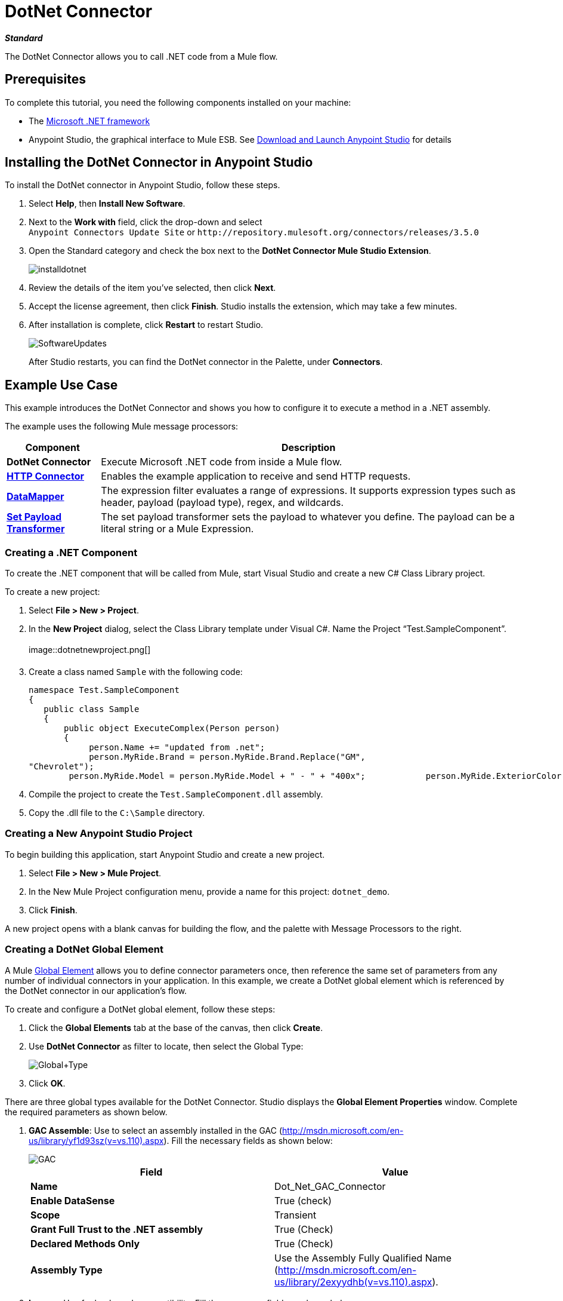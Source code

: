 = DotNet Connector
:page-aliases: 3.5@mule-runtime::dotnet-connector.adoc

*_Standard_*

The DotNet Connector allows you to call .NET code from a Mule flow.

== Prerequisites

To complete this tutorial, you need the following components installed on your machine:

* The http://www.microsoft.com/net[Microsoft .NET framework]
* Anypoint Studio, the graphical interface to Mule ESB. See xref:6@studio::index.adoc[Download and Launch Anypoint Studio] for details

== Installing the DotNet Connector in Anypoint Studio

To install the DotNet connector in Anypoint Studio, follow these steps.

. Select *Help*, then *Install New Software*.
. Next to the *Work with* field, click the drop-down and select +
 `Anypoint Connectors Update Site` or `+http://repository.mulesoft.org/connectors/releases/3.5.0+`
. Open the Standard category and check the box next to the *DotNet Connector Mule Studio Extension*.
+
image::installdotnet.png[]
+
. Review the details of the item you've selected, then click *Next*.
. Accept the license agreement, then click *Finish*. Studio installs the extension, which may take a few minutes.
. After installation is complete, click *Restart* to restart Studio.
+
image::softwareupdates.png[SoftwareUpdates]
+
After Studio restarts, you can find the DotNet connector in the Palette, under *Connectors*.

== Example Use Case

This example introduces the DotNet Connector and shows you how to configure it to execute a method in a .NET assembly.

The example uses the following Mule message processors:

[%header%autowidth.spread]
|===
|*Component* |*Description*
|*DotNet Connector* |Execute Microsoft .NET code from inside a Mule flow.
|*xref:3.5@mule-runtime::http-connector.adoc[HTTP Connector]* |Enables the example application to receive and send HTTP requests.
|*xref:6@studio::datamapper-user-guide-and-reference.adoc[DataMapper]* |The expression filter evaluates a range of expressions. It supports expression types such as header, payload (payload type), regex, and wildcards.
|*xref:3.5@mule-runtime::set-payload-transformer-reference.adoc[Set Payload Transformer]* |The set payload transformer sets the payload to whatever you define. The payload can be a literal string or a Mule Expression.
|===

=== Creating a .NET Component

To create the .NET component that will be called from Mule, start Visual Studio and create a new C# Class Library project.

To create a new project:

. Select **File > New > Project**.
. In the *New Project* dialog, select the Class Library template under Visual C#.  Name the Project “Test.SampleComponent”. +
 +
image::dotnetnewproject.png[]

. Create a class named `Sample` with the following code:
+

[source,text,linenums]
----
namespace Test.SampleComponent
{
   public class Sample
   {
       public object ExecuteComplex(Person person)
       {
            person.Name += "updated from .net";
            person.MyRide.Brand = person.MyRide.Brand.Replace("GM",
"Chevrolet");
        person.MyRide.Model = person.MyRide.Model + " - " + "400x";            person.MyRide.ExteriorColor.Name += "ISH";        person.MyRide.ExteriorColor.RGB = "no clue";            return person;        } }}
----

. Compile the project to create the `Test.SampleComponent.dll` assembly.
. Copy the .dll file to the  `C:\Sample` directory.

=== Creating a New Anypoint Studio Project

To begin building this application, start Anypoint Studio and create a new project.

. Select **File > New > Mule Project**.
. In the New Mule Project configuration menu, provide a name for this project: `dotnet_demo`.
. Click *Finish*.

A new project opens with a blank canvas for building the flow, and the palette with Message Processors to the right.

=== Creating a DotNet Global Element

A Mule xref:3.5@mule-runtime::global-elements.adoc[Global Element] allows you to define connector parameters once, then reference the same set of parameters from any number of individual connectors in your application. In this example, we create a DotNet global element which is referenced by the DotNet connector in our application's flow.

To create and configure a DotNet global element, follow these steps:

. Click the *Global Elements* tab at the base of the canvas, then click *Create*.
. Use *DotNet Connector* as filter to locate, then select the Global Type: +
+
image::global-type.png[Global+Type]

. Click *OK*.

There are three global types available for the DotNet Connector. Studio displays the *Global Element Properties* window. Complete the required parameters as shown below.

.  *GAC Assemble*: Use to select an assembly installed in the GAC (http://msdn.microsoft.com/en-us/library/yf1d93sz(v=vs.110).aspx). Fill the necessary fields as shown below:   +
+
image::gac.png[GAC]
+

[%header,cols="2*"]
|===
|Field |Value
|*Name* |Dot_Net_GAC_Connector
|*Enable DataSense* |True (check)
|*Scope* |Transient
|*Grant Full Trust to the .NET assembly* |True (Check)
|*Declared Methods Only* |True (Check)
|*Assembly Type* |Use the Assembly Fully Qualified Name (http://msdn.microsoft.com/en-us/library/2exyydhb%28v=vs.110%29.aspx[http://msdn.microsoft.com/en-us/library/2exyydhb(v=vs.110).aspx]).
|===
+

. *Legacy:* Use for backwards compatibility. Fill the necessary fields as shown below:  +
+

+
image::legacy.png[Legacy]
+

[%header,cols="2*"]
|===
|Field |Value
|*Name* |DotNet_Legacy
|*Enable DataSense* |True (Check)
|*Scope* |Singleton
|*Assembly Type* |Test.SampleComponent.Sample, Test.SampleComponent
|*Grant Full Trust to the .Net assembly* |True (Check)
|*Assembly Path* |Path to the Test.SampleComponent.dll file
|*Declared Methods Only* | True (Check)
|===
+
. *Resource/External Assembly:* Use to select an assembly embedded as a resource or an assembly external to the application. Fill the necessary fields as shown below:
+
image::resource.png[Resource]
+
[%header%autowidth.spread]
|===
|Field |Value
|*Name* |`Dot_Net_Resource_External_Assembly`
|*Enable DataSense* |True (Check)
|*Scope* |Transient
|*Grant Full Trust to the .Net assembly* |True (Check)
|*Declared methods only* |True (Check)
|*Assembly Path* |Path to the Test.SampleComponent.dll file
|===

You will reference this global element when configuring the DotNet connector.

=== Creating the demo Flow

The first element in the flow is an HTTP connector. This connector accepts inbound requests at the URL you choose when deploying the project.

. Drag an HTTP endpoint into the canvas, then select it to open the properties editor console.
. Configure the following HTTP parameters as follows: +
+
image::httppc.png[]

[%header%autowidth.spread]
|===
|Field |Value
|*Display Name* |HTTP (or any other name you prefer)
|*Exchange Patterns* |request-response
|*Host* |localhost
|*Port* |8081
|*Path* |dotnet
|===

In the XML Editor, enter:

----
<http:inbound-endpoint exchange-pattern="request-response" host="localhost" port="8081" doc:name="HTTP"/>
----

==== Set Payload Transformer

Drag a  set payload transformer from the palette, and place it into the canvas after the expression filter. Configure the transformer as shown below.

. Drag a set payload transformer into the canvas, then select it to open the properties editor console.
. Configure the required filter parameters as follows: +

image::setpayload-1.png[SetPayload-1]

[%header%autowidth.spread]
|===
|Field |Value
|*Display Name* |Set Payload (or any other name you prefer)
|*Value* |\{ "name" : "bar", "lastName" :  "foo", "id" : 1, "myRide" : \{ "Model" : "Coupe", "Brand" : "GM", "Color" : \{ "Name" : "red", "RGB" : "123,220,213" } } }}
|===

The string you enter in the  *Value*  field represents a serialized JSON object for a Person class:

[source,text,linenums]
----
namespace Test.SampleComponent
{
  public class Person
    {
        public string Name {
          get; set;
        }
        public int Id {
          get; set;
        }
        public string LastName {
          get; set;
        }
        public Car MyRide {
          get; set;
        }
    }
    public class Car
    {
       public string Model {
         get; set;
       }
       public string Brand {
         get; set;
       }
       public Color ExteriorColor {
         get; set;
       }
    }
}
----

In the XML Editor, enter:

[source,xml,linenums]
----
<set-payload value="{&quot;name&quot;:&quot;#[message.inboundProperties[&quot;name&quot;]]&quot;,&quot;age&quot;:#[message.inboundProperties[&quot;age&quot;]]}" doc:name="Set Payload"/>
----

==== DataMapper

Drag a DataMapper from the palette, and place it into the canvas after the Set Payload transformer.

. Drag a DataMapper into the canvas, then select it to open the properties editor console.
. Configure the parameters as follows: +
+
image::datamapper1.png[DataMapper1]
+

[%header%autowidth.spread]
|===
|Field |Value
|*Display Name*
|JSON to ExecuteComplex (or any other name you prefer)
2+|*Input*
|*Type*
|JSON
|*From Example*
|True (Check)
|*Sample*
|Enter the path to the input.json sample file.
|===
+
Before you run this application, create a JSON sample file named *input.json* and copy the following content into it:
+
----
"person" : \{ "name" : "bar", "lastName" :  "foo", "id" : 1, "myRide" : \{ "Model" : "Coupe", "Brand" : "GM", "Color" : \{ "Name" : "red", "RGB" : "123,220,213" }  } }}
----
+
. Click *Create Mapping*.

In the XML Editor, enter:

[source,xml,linenums]
----
<data-mapper:transform config-ref="JSON_To_ExecuteComplex"
doc:name="JSON To ExecuteComplex" path="dotnet"/>
        <dotnet:execute config-ref="DotNet__Resource_External_Assembly"
methodName="Test.SampleComponent.Sample, Test.SampleComponent,
Version=1.0.0.0, Culture=neutral, PublicKeyToken=null |
ExecuteComplex(Test.SampleComponent.Person person) -&gt;
System.Object" doc:name="DotNet"/>
----

==== DotNet Connector

Drag the DotNet connector in the Palette, then place it into the canvas after the set payload transformer. Configure the DotNet connector as shown below.

. Drag the DotNet connector from the Palette, then place it into the canvas after the set payload transformer. Configure the connector as shown below.

image::dotnet-connector.png[DotNet+Connector]

[%header,cols="2*"]
|===
|Field |Value
|*Display Name* |DotNet Connector (or any other name you prefer)
|*Config Reference* |Dot_Net_Resource_External_Assembly
|*Operation* |Execute
|*Method name* |Test.SampleComponent.Sample.ExecuteComplex(Test.SampleComponent.Person person)
|===

In the XML Editor, enter:

[source,xml,linenums]
----
<dotnet:execute config-ref="DotNet_Connector" methodName="Execute" doc:name="DotNet Connector"/>
----

== Example Code

[source,xml,linenums]
----
<mule xmlns:tracking="http://www.mulesoft.org/schema/mule/ee/tracking"
xmlns:data-mapper="http://www.mulesoft.org/schema/mule/ee/data-mapper"
xmlns:http="http://www.mulesoft.org/schema/mule/http"
xmlns:dotnet="http://www.mulesoft.org/schema/mule/dotnet"
xmlns="http://www.mulesoft.org/schema/mule/core"
xmlns:doc="http://www.mulesoft.org/schema/mule/documentation"       xmlns:spring="http://www.springframework.org/schema/beans"
      xmlns:xsi="http://www.w3.org/2001/XMLSchema-instance"       xsi:schemaLocation="http://www.springframework.org/schema/beans
http://www.springframework.org/schema/beans/spring-beans-current.xsd
http://www.mulesoft.org/schema/mule/core
http://www.mulesoft.org/schema/mule/core/current/mule.xsd
http://www.mulesoft.org/schema/mule/http
http://www.mulesoft.org/schema/mule/http/current/mule-http.xsd
http://www.mulesoft.org/schema/mule/dotnet
http://www.mulesoft.org/schema/mule/dotnet/current/mule-dotnet.xsd
http://www.mulesoft.org/schema/mule/ee/data-mapper
http://www.mulesoft.org/schema/mule/ee/data-mapper/current/mule-data-mapper.xsd
http://www.mulesoft.org/schema/mule/ee/tracking
http://www.mulesoft.org/schema/mule/ee/tracking/current/mule-tracking-ee.xsd">
    <dotnet:externalConfig name="DotNet__Resource_External_Assembly"
scope="Transient" path="C:\Samples\Test.SampleComponent.dll"
doc:name="DotNet: Resource/External Assembly"/>
    <http:connector name="HTTP_HTTPS"
cookieSpec="netscape" validateConnections="true"
sendBufferSize="0" receiveBufferSize="0"
receiveBacklog="0" clientSoTimeout="10000"
serverSoTimeout="10000" socketSoLinger="0"
doc:name="HTTP-HTTPS"/>
    <data-mapper:config name="JSON_To_ExecuteComplex"
transformationGraphPath="json_to_executecomplex.grf"
doc:name="JSON_To_ExecuteComplex"/>
    <flow name="dotnet-demoFlow1"
doc:name="dotnet-demoFlow1">
        <http:inbound-endpoint exchange-pattern="request-response"
host="localhost" port="8081"
doc:name="HTTP" connector-ref="HTTP_HTTPS"/>
        <data-mapper:transform config-ref="JSON_To_ExecuteComplex"
doc:name="JSON To ExecuteComplex" path="dotnet"/>
        <dotnet:execute config-ref="DotNet__Resource_External_Assembly"
methodName="Test.SampleComponent.Sample, Test.SampleComponent,
Version=1.0.0.0, Culture=neutral, PublicKeyToken=null |
ExecuteComplex(Test.SampleComponent.Person person) -&gt;
System.Object" doc:name="DotNet"/>
    </flow>
</mule>
----

=== Running the Application

You are now ready to run the project! First, you can test run the application from Studio:

. Right-click your application in the Package Explorer pane.
. Select **Run As > Mule Application**.

image::run-application.png[Run+application]

Then, fire up a browser and go to http://localhost:8081/dotnet/?name=foo&age=10 to see the results.

=== Conclusion

The flow you built in Anypoint Studio contains message processors – including the HTTP Connector, Data Mapper, Set Payload Transformer and the DotNet Connector — and it is the "Mule messages" that carry data between these message processors.

A Mule message contains the following components:

* *Payload*: The actual data contained in the message
* *Properties*: Message metadata, which can include user-defined parameters

In this example, we can see the DotNet connector was able to receive parameters from Mule, and to create and return a new message payload that was routed by Mule back to the caller. The DotNet Connector allows .NET components to be used to provide custom logic to Mule flows.

== See Also

* xref:dotnet-connector-faqs.adoc[DotNet Connector FAQs].
* xref:dotnet-connector-user-guide.adoc[DotNet Connector User Guide].
